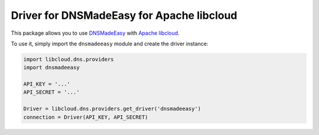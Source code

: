 Driver for DNSMadeEasy for Apache libcloud
==========================================

This package allows you to use `DNSMadeEasy <http://www.dnsmadeeasy.com/>`_ with
`Apache libcloud <https://libcloud.apache.org/>`_.

To use it, simply import the ``dnsmadeeasy`` module and create the driver
instance:

.. code-block::

    import libcloud.dns.providers
    import dnsmadeeasy

    API_KEY = '...'
    API_SECRET = '...'

    Driver = libcloud.dns.providers.get_driver('dnsmadeeasy')
    connection = Driver(API_KEY, API_SECRET)

